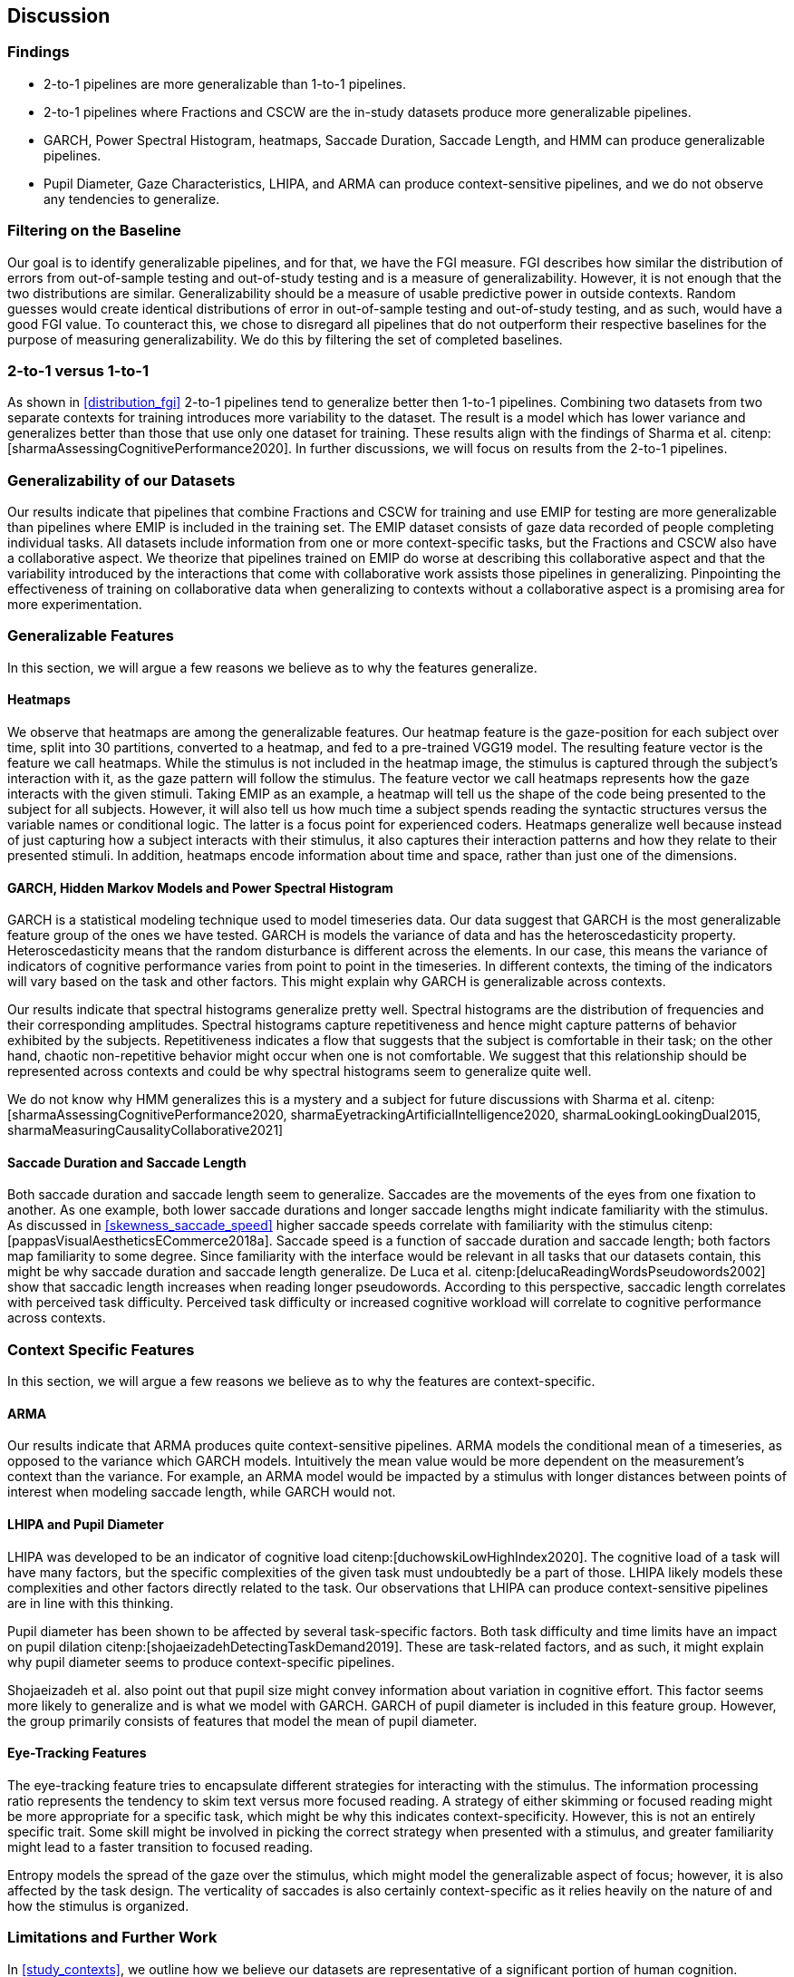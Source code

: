 [[discussion]]
== Discussion

=== Findings

- 2-to-1 pipelines are more generalizable than 1-to-1 pipelines.
- 2-to-1 pipelines where Fractions and CSCW are the in-study datasets produce more generalizable pipelines.
- GARCH, Power Spectral Histogram, heatmaps, Saccade Duration, Saccade Length, and HMM can produce generalizable pipelines.
- Pupil Diameter, Gaze Characteristics, LHIPA, and ARMA can produce context-sensitive pipelines, and we do not observe any tendencies to generalize.

=== Filtering on the Baseline

Our goal is to identify generalizable pipelines, and for that, we have the FGI measure.
FGI describes how similar the distribution of errors from out-of-sample testing and out-of-study testing and is a measure of generalizability.
However, it is not enough that the two distributions are similar.
Generalizability should be a measure of usable predictive power in outside contexts.
Random guesses would create identical distributions of error in out-of-sample testing and out-of-study testing, and as such, would have a good FGI value.
To counteract this, we chose to disregard all pipelines that do not outperform their respective baselines for the purpose of measuring generalizability.
We do this by filtering the set of completed baselines.

=== 2-to-1 versus 1-to-1

As shown in xref:distribution_fgi[] 2-to-1 pipelines tend to generalize better then 1-to-1 pipelines.
Combining two datasets from two separate contexts for training introduces more variability to the dataset.
The result is a model which has lower variance and generalizes better than those that use only one dataset for training.
These results align with the findings of Sharma et al. citenp:[sharmaAssessingCognitivePerformance2020].
In further discussions, we will focus on results from the 2-to-1 pipelines.

=== Generalizability of our Datasets

Our results indicate that pipelines that combine Fractions and CSCW for training and use EMIP for testing are more generalizable than pipelines where EMIP is included in the training set.
The EMIP dataset consists of gaze data recorded of people completing individual tasks.
All datasets include information from one or more context-specific tasks, but the Fractions and CSCW also have a collaborative aspect.
We theorize that pipelines trained on EMIP do worse at describing this collaborative aspect and that the variability introduced by the interactions that come with collaborative work assists those pipelines in generalizing.
Pinpointing the effectiveness of training on collaborative data when generalizing to contexts without a collaborative aspect is a promising area for more experimentation.

=== Generalizable Features

In this section, we will argue a few reasons we believe as to why the features generalize.

==== Heatmaps

We observe that heatmaps are among the generalizable features.
Our heatmap feature is the gaze-position for each subject over time, split into 30 partitions, converted to a heatmap, and fed to a pre-trained VGG19 model.
The resulting feature vector is the feature we call heatmaps.
While the stimulus is not included in the heatmap image, the stimulus is captured through the subject's interaction with it, as the gaze pattern will follow the stimulus.
The feature vector we call heatmaps represents how the gaze interacts with the given stimuli. Taking EMIP as an example, a heatmap will tell us the shape of the code being presented to the subject for all subjects.
However,  it will also tell us how much time a subject spends reading the syntactic structures versus the variable names or conditional logic.
The latter is a focus point for experienced coders.
Heatmaps generalize well because instead of just capturing how a subject interacts with their stimulus, it also captures their interaction patterns and how they relate to their presented stimuli.
In addition, heatmaps encode information about time and space, rather than just one of the dimensions.

==== GARCH, Hidden Markov Models and Power Spectral Histogram

GARCH is a statistical modeling technique used to model timeseries data.
Our data suggest that GARCH is the most generalizable feature group of the ones we have tested.
GARCH is models the variance of data and has the heteroscedasticity property.
Heteroscedasticity means that the random disturbance is different across the elements.
In our case, this means the variance of indicators of cognitive performance varies from point to point in the timeseries.
In different contexts, the timing of the indicators will vary based on the task and other factors.
This might explain why GARCH is generalizable across contexts.

Our results indicate that spectral histograms generalize pretty well.
Spectral histograms are the distribution of frequencies and their corresponding amplitudes.
Spectral histograms capture repetitiveness and hence might capture patterns of behavior exhibited by the subjects.
Repetitiveness indicates a flow that suggests that the subject is comfortable in their task; on the other hand, chaotic non-repetitive behavior might occur when one is not comfortable.
We suggest that this relationship should be represented across contexts and could be why spectral histograms seem to generalize quite well.

We do not know why HMM generalizes this is a mystery and a subject for future discussions with Sharma et al. citenp:[sharmaAssessingCognitivePerformance2020, sharmaEyetrackingArtificialIntelligence2020, sharmaLookingLookingDual2015, sharmaMeasuringCausalityCollaborative2021]

==== Saccade Duration and Saccade Length

Both saccade duration and saccade length seem to generalize.
Saccades are the movements of the eyes from one fixation to another.
As one example, both lower saccade durations and longer saccade lengths might indicate familiarity with the stimulus.
As discussed in xref:skewness_saccade_speed[] higher saccade speeds correlate with familiarity with the stimulus citenp:[pappasVisualAestheticsECommerce2018a].
Saccade speed is a function of saccade duration and saccade length; both factors map familiarity to some degree.
Since familiarity with the interface would be relevant in all tasks that our datasets contain, this might be why saccade duration and saccade length generalize.
De Luca et al. citenp:[delucaReadingWordsPseudowords2002] show that saccadic length increases when reading longer pseudowords.
According to this perspective, saccadic length correlates with perceived task difficulty.
Perceived task difficulty or increased cognitive workload will correlate to cognitive performance across contexts.

=== Context Specific Features

In this section, we will argue a few reasons we believe as to why the features are context-specific.

==== ARMA

Our results indicate that ARMA produces quite context-sensitive pipelines.
ARMA models the conditional mean of a timeseries, as opposed to the variance which GARCH models.
Intuitively the mean value would be more dependent on the measurement's context than the variance.
For example, an ARMA model would be impacted by a stimulus with longer distances between points of interest when modeling saccade length, while GARCH would not.

====  LHIPA and Pupil Diameter

LHIPA was developed to be an indicator of cognitive load citenp:[duchowskiLowHighIndex2020].
The cognitive load of a task will have many factors, but the specific complexities of the given task must undoubtedly be a part of those.
LHIPA likely models these complexities and other factors directly related to the task.
Our observations that LHIPA can produce context-sensitive pipelines are in line with this thinking.

Pupil diameter has been shown to be affected by several task-specific factors.
Both task difficulty and time limits have an impact on pupil dilation citenp:[shojaeizadehDetectingTaskDemand2019].
These are task-related factors, and as such, it might explain why pupil diameter seems to produce context-specific pipelines.

Shojaeizadeh et al. also point out that pupil size might convey information about variation in cognitive effort.
This factor seems more likely to generalize and is what we model with GARCH.
GARCH of pupil diameter is included in this feature group.
However, the group primarily consists of features that model the mean of pupil diameter.

==== Eye-Tracking Features

The eye-tracking feature tries to encapsulate different strategies for interacting with the stimulus.
The information processing ratio represents the tendency to skim text versus more focused reading.
A strategy of either skimming or focused reading might be more appropriate for a specific task, which might be why this indicates context-specificity.
However, this is not an entirely specific trait.
Some skill might be involved in picking the correct strategy when presented with a stimulus, and greater familiarity might lead to a faster transition to focused reading.

Entropy models the spread of the gaze over the stimulus, which might model the generalizable aspect of focus; however, it is also affected by the task design. The verticality of saccades is also certainly context-specific as it relies heavily on the nature of and how the stimulus is organized.


=== Limitations and Further Work

In xref:study_contexts[], we outline how we believe our datasets are representative of a significant portion of human cognition.
However, it would be presumptuous to say that three datasets from three different contexts could represent all of the cognitive processes.
Our goal has been to generalize between our three contexts, and we hope that our methods provide meaningful insights into how our one could create generalizable features for other contexts.
We do not mean to say that our features will generalize to any context.
Nevertheless, this is a first step that provides evidence on how gaze-related features provide a certain level of generalizability across three distinct and commonly employed contexts.

Our results show some indications that datasets from individual tasks generalize poorly to contexts that include collaborative work.
Had individual work been better represented in our data, we might be able to say more about how individual tasks generalize in general.
Ideally, we should have had at least one more dataset for individual tasks.

Our work assumes that cognitive performance can be characterized by labels in our datasets and represented in gaze data.
For our approach, we need an object, quantifiable, metric to assess cognitive performance, but as with many other things in cognition, the reality is likely more complex.

For complete external repeatability, we would ideally publish the data we used to perform our experiments.
However, the scope of our thesis project was such that it would be impossible to gather our own data to perform the analyses we have performed.
As a result, we had to turn to generous researchers who allowed us to work with their data, which means that the data is not ours to share.

Due to the considerable effort put into creating our experimental platform, it would be possible to expand the different pipeline components we test greatly.
In our work, we tested 22 features in 12 feature groups, three datasets in 9 combinations, two methods for reducing the feature space, and a single ensemble classifier.
While our tested features are quite exhaustive, we limited how many feature-space reduction methods we worked with and tested only a single ensemble classifier.
It would be possible to investigate the effects of other variants of these pipeline components on generalizability in further work.

While we can identify feature groups that can produce generalizable pipelines, we do not know how the individual features in each group affect the generalizability.
It is also likely that combinations of features from different groups would create very generalizable pipelines.
